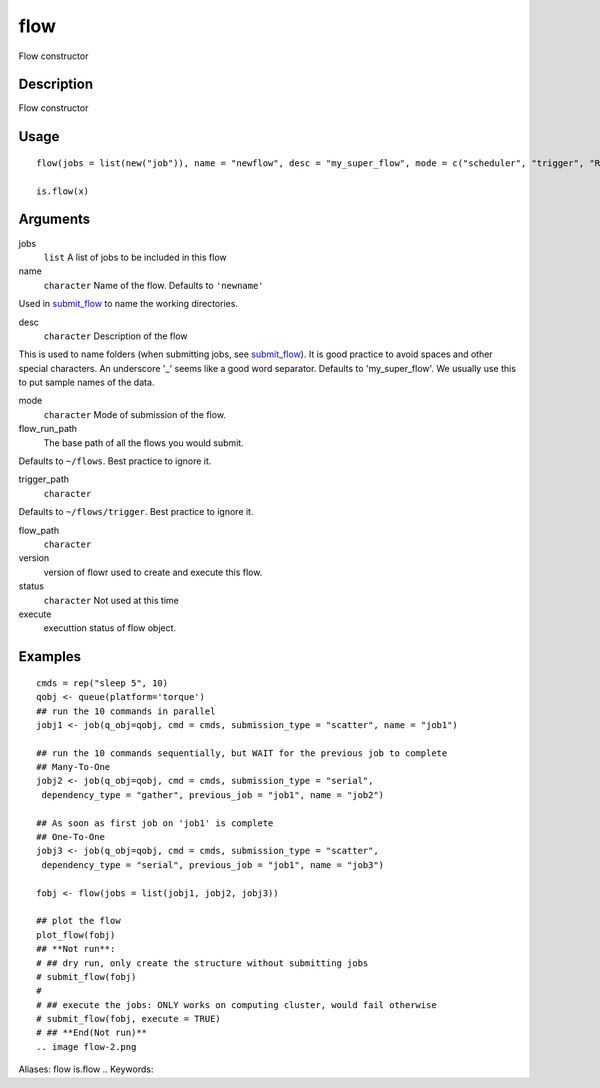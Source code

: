 .. Generated by rtd (read the docs package in R)
   please do not edit by hand.







flow
-----------

.. :func:`flow`

Flow constructor

Description
~~~~~~~~~~~~~~~~~~

Flow constructor


Usage
~~~~~~~~~~~~~~~~~~

::

 
 flow(jobs = list(new("job")), name = "newflow", desc = "my_super_flow", mode = c("scheduler", "trigger", "R"), flow_run_path = get_opts("flow_run_path"), trigger_path = "", flow_path = "", version = "0.0", status = "", execute = "")
 
 is.flow(x)
 


Arguments
~~~~~~~~~~~~~~~~~~


jobs
    ``list`` A list of jobs to be included in this flow

name
    ``character`` Name of the flow. Defaults to ``'newname'``
Used in `submit_flow <#submit_flow>`_ to name the working directories.

desc
    ``character`` Description of the flow
This is used to name folders (when submitting jobs, see `submit_flow <#submit_flow>`_).
It is good practice to avoid spaces and other special characters.
An underscore '_' seems like a good word separator.
Defaults to 'my_super_flow'. We usually use this to put sample names of the data.

mode
    ``character`` Mode of submission of the flow.

flow_run_path
    The base path of all the flows you would submit.
Defaults to ``~/flows``. Best practice to ignore it.

trigger_path
    ``character``
Defaults to ``~/flows/trigger``. Best practice to ignore it.

flow_path
    ``character``

version
    version of flowr used to create and execute this flow.

status
    ``character`` Not used at this time

execute
    executtion status of flow object.




Examples
~~~~~~~~~~~~~~~~~~

::

 cmds = rep("sleep 5", 10)
 qobj <- queue(platform='torque')
 ## run the 10 commands in parallel
 jobj1 <- job(q_obj=qobj, cmd = cmds, submission_type = "scatter", name = "job1")
 
 ## run the 10 commands sequentially, but WAIT for the previous job to complete
 ## Many-To-One
 jobj2 <- job(q_obj=qobj, cmd = cmds, submission_type = "serial",
  dependency_type = "gather", previous_job = "job1", name = "job2")
 
 ## As soon as first job on 'job1' is complete
 ## One-To-One
 jobj3 <- job(q_obj=qobj, cmd = cmds, submission_type = "scatter",
  dependency_type = "serial", previous_job = "job1", name = "job3")
 
 fobj <- flow(jobs = list(jobj1, jobj2, jobj3))
 
 ## plot the flow
 plot_flow(fobj)
 ## **Not run**: 
 # ## dry run, only create the structure without submitting jobs
 # submit_flow(fobj)
 # 
 # ## execute the jobs: ONLY works on computing cluster, would fail otherwise
 # submit_flow(fobj, execute = TRUE)
 # ## **End(Not run)**
 .. image flow-2.png
Aliases:
flow
is.flow
.. Keywords:

.. Author:

.. 

